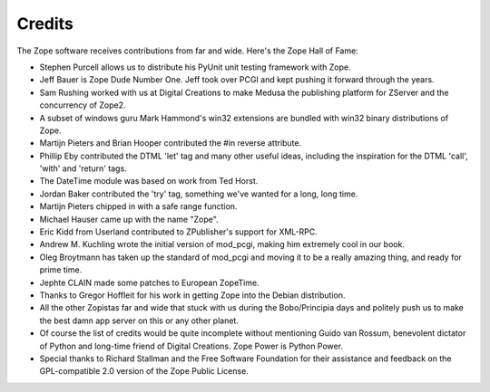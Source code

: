 Credits
=======

The Zope software receives contributions from far and wide.  Here's
the Zope Hall of Fame:

- Stephen Purcell allows us to distribute his PyUnit unit testing
  framework with Zope.

- Jeff Bauer is Zope Dude Number One.  Jeff took over PCGI and
  kept pushing it forward through the years.

- Sam Rushing worked with us at Digital Creations to make Medusa
  the publishing platform for ZServer and the concurrency of Zope2.

- A subset of windows guru Mark Hammond's win32 extensions are
  bundled with win32 binary distributions of Zope.

- Martijn Pieters and Brian Hooper contributed the #in reverse
  attribute.

- Phillip Eby contributed the DTML 'let' tag and many
  other useful ideas, including the inspiration for the DTML
  'call', 'with' and 'return'
  tags.

- The DateTime module was based on work from Ted Horst.

- Jordan Baker contributed the 'try' tag, something we've wanted
  for a long, long time.

- Martijn Pieters chipped in with a safe range function.

- Michael Hauser came up with the name "Zope".

- Eric Kidd from Userland contributed to ZPublisher's support for
  XML-RPC.

- Andrew M. Kuchling wrote the initial version of mod_pcgi, making 
  him extremely cool in our book.

- Oleg Broytmann has taken up the standard of mod_pcgi and moving
  it to be a really amazing thing, and ready for prime time.

- Jephte CLAIN made some patches to European ZopeTime.

- Thanks to Gregor Hoffleit for his work in getting Zope into the
  Debian distribution.

- All the other Zopistas far and wide that stuck with us during
  the Bobo/Principia days and politely push us to make the best damn
  app server on this or any other planet.

- Of course the list of credits would be quite incomplete without
  mentioning Guido van Rossum, benevolent dictator of Python and
  long-time friend of Digital Creations.  Zope Power is Python
  Power.

- Special thanks to Richard Stallman and the Free Software
  Foundation for their assistance and feedback on the
  GPL-compatible 2.0 version of the Zope Public License.



